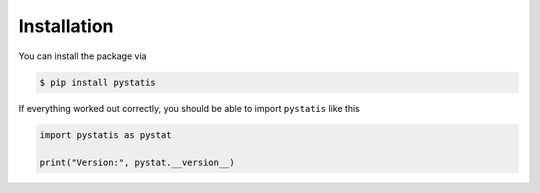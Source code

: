 Installation
============

You can install the package via

.. code-block:: bash
    
    $ pip install pystatis

If everything worked out correctly, you should be able to import ``pystatis`` like this

.. code-block:: python

    import pystatis as pystat

    print("Version:", pystat.__version__)
